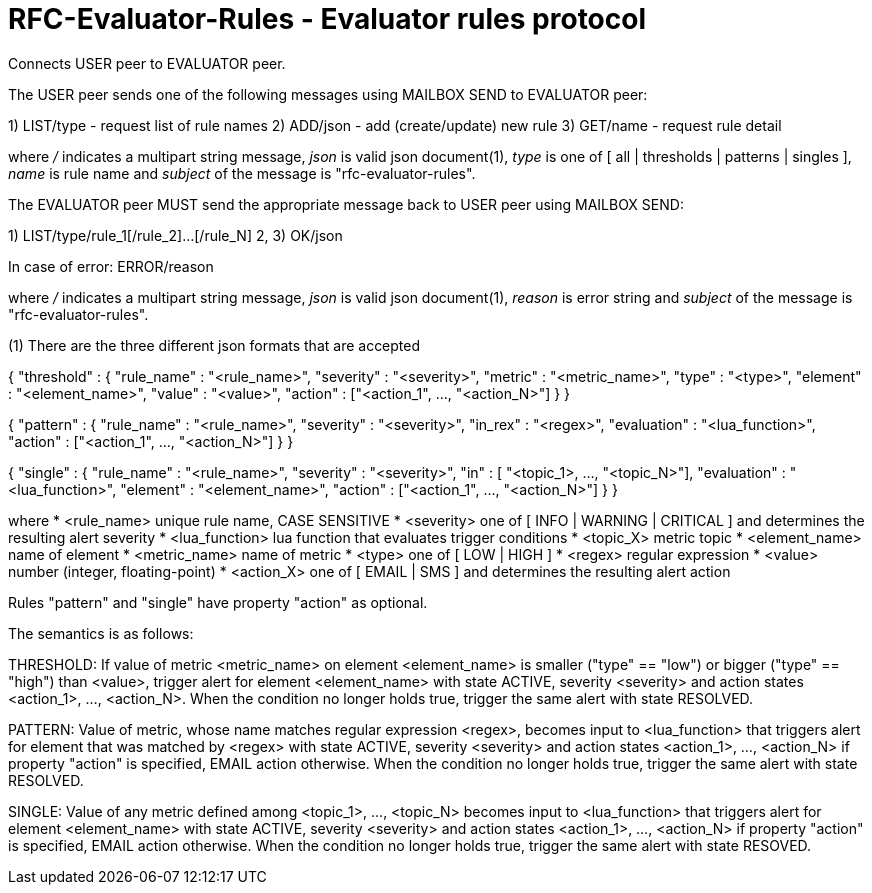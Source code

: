 
RFC-Evaluator-Rules  -  Evaluator rules protocol
================================================
Connects USER peer to EVALUATOR peer.

The USER peer sends one of the following messages using MAILBOX SEND to
EVALUATOR peer:

1) LIST/type - request list of rule names
2) ADD/json - add (create/update) new rule
3) GET/name - request rule detail

where '/' indicates a multipart string message, 'json' is valid json
document(1), 'type' is one of [ all | thresholds | patterns | singles ], 'name'
is rule name and 'subject' of the message is "rfc-evaluator-rules".

The EVALUATOR peer MUST send the appropriate message back to USER peer
using MAILBOX SEND:

1) LIST/type/rule_1[/rule_2]...[/rule_N]
2, 3) OK/json

In case of error:
   ERROR/reason

where '/' indicates a multipart string message, 'json' is valid json document(1),
'reason' is error string and 'subject' of the message is "rfc-evaluator-rules".


(1)
There are the three different json formats that are accepted

{
    "threshold" : {
        "rule_name" :   "<rule_name>",
        "severity"  :   "<severity>",
        "metric"    :   "<metric_name>",
        "type"      :   "<type>",
        "element"   :   "<element_name>",
        "value"     :   "<value>",
        "action"    :   ["<action_1", ..., "<action_N>"]
    }
}

{
    "pattern" : {
        "rule_name"     :   "<rule_name>",
        "severity"      :   "<severity>",
        "in_rex"        :   "<regex>",
        "evaluation"    :   "<lua_function>",
        "action"        :   ["<action_1", ..., "<action_N>"]
    }
}

{
    "single" : {
        "rule_name"     :   "<rule_name>",
        "severity"      :   "<severity>",
        "in"            :   [ "<topic_1>, ..., "<topic_N>"],
        "evaluation"    :   "<lua_function>",
        "element"       :   "<element_name>",
        "action"        :   ["<action_1", ..., "<action_N>"] 
    }
}

where
    * <rule_name>       unique rule name, CASE SENSITIVE
    * <severity>        one of [ INFO | WARNING | CRITICAL ] and determines the resulting alert severity
    * <lua_function>    lua function that evaluates trigger conditions
    * <topic_X>         metric topic
    * <element_name>    name of element
    * <metric_name>     name of metric
    * <type>            one of [ LOW | HIGH ]
    * <regex>           regular expression
    * <value>           number (integer, floating-point)
    * <action_X>        one of [ EMAIL | SMS ] and determines the resulting alert action

Rules "pattern" and "single" have property "action" as optional.

The semantics is as follows:

THRESHOLD:
   If value of metric <metric_name> on element <element_name> is smaller
("type" == "low") or bigger ("type" == "high") than <value>, trigger alert for
element <element_name> with state ACTIVE, severity <severity> and action states
<action_1>, ..., <action_N>. When the condition no longer holds true, trigger
the same alert with state RESOLVED.

PATTERN:
    Value of metric, whose name matches regular expression <regex>, becomes
input to <lua_function> that triggers alert for element that was matched by
<regex> with state ACTIVE, severity <severity> and action states <action_1>,
..., <action_N> if property "action" is specified, EMAIL action otherwise. When
the condition no longer holds true, trigger the same alert with state RESOLVED.

SINGLE:
    Value of any metric defined among <topic_1>, ..., <topic_N> becomes
input to <lua_function> that triggers alert for element <element_name> with
state ACTIVE, severity <severity> and action states <action_1>, 
..., <action_N> if property "action" is specified, EMAIL action otherwise. When
the condition no longer holds true, trigger the same alert with state RESOVED.

 

